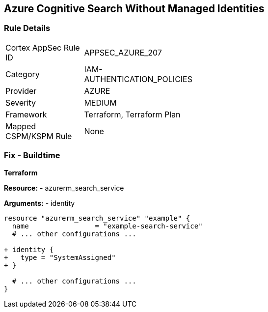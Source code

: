 == Azure Cognitive Search Without Managed Identities
// Ensure Azure Cognitive Search service uses managed identities to access Azure resources.

=== Rule Details

[width=45%]
|===
|Cortex AppSec Rule ID |APPSEC_AZURE_207
|Category |IAM-AUTHENTICATION_POLICIES
|Provider |AZURE
|Severity |MEDIUM
|Framework |Terraform, Terraform Plan
|Mapped CSPM/KSPM Rule |None
|===


=== Fix - Buildtime

*Terraform*

*Resource:* 
- azurerm_search_service

*Arguments:* 
- identity

[source,terraform]
----
resource "azurerm_search_service" "example" {
  name                = "example-search-service"
  # ... other configurations ...

+ identity {
+   type = "SystemAssigned"
+ }

  # ... other configurations ...
}
----
